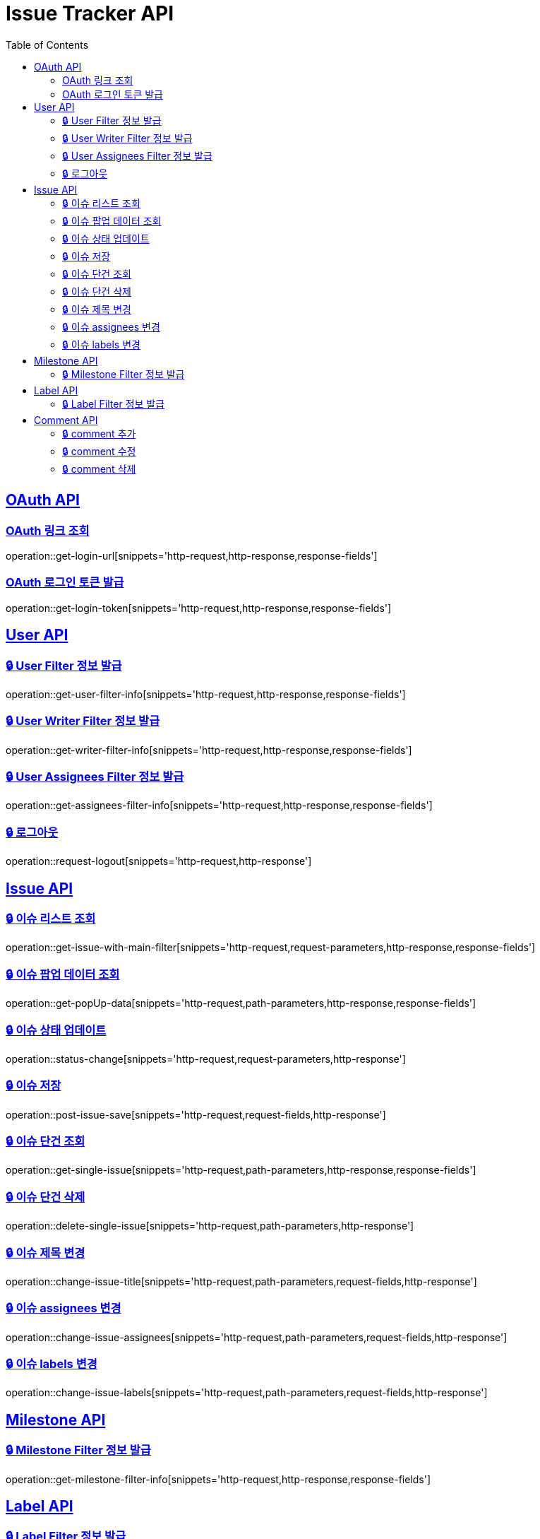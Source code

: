 = Issue Tracker API
:source-highlighter: highlightjs
:toc: left
:toclevels: 2
:sectlinks:

[[OAuth-API]]
== OAuth API

[[OAuth-링크-조회]]
=== OAuth 링크 조회
operation::get-login-url[snippets='http-request,http-response,response-fields']

[[OAuth-로그인-토큰-발급]]
=== OAuth 로그인 토큰 발급
operation::get-login-token[snippets='http-request,http-response,response-fields']

[[User-API]]
== User API

[[User-Filter-정보-발급]]
=== 🔒 User Filter 정보 발급
operation::get-user-filter-info[snippets='http-request,http-response,response-fields']

[[User-Writer-Filter-정보-발급]]
=== 🔒 User Writer Filter 정보 발급
operation::get-writer-filter-info[snippets='http-request,http-response,response-fields']

[[User-Assignees-Filter-정보-발급]]
=== 🔒 User Assignees Filter 정보 발급
operation::get-assignees-filter-info[snippets='http-request,http-response,response-fields']


[[User-logout]]
=== 🔒 로그아웃
operation::request-logout[snippets='http-request,http-response']

[[Issue-API]]
== Issue API

[[show-Issue-List]]
=== 🔒 이슈 리스트 조회
operation::get-issue-with-main-filter[snippets='http-request,request-parameters,http-response,response-fields']

[[get-popUp-data]]
=== 🔒 이슈 팝업 데이터 조회
operation::get-popUp-data[snippets='http-request,path-parameters,http-response,response-fields']

[[update-issue-status]]
=== 🔒 이슈 상태 업데이트
operation::status-change[snippets='http-request,request-parameters,http-response']

[[save-issue]]
=== 🔒 이슈 저장
operation::post-issue-save[snippets='http-request,request-fields,http-response']

[[find-issue]]
=== 🔒 이슈 단건 조회
operation::get-single-issue[snippets='http-request,path-parameters,http-response,response-fields']

[[delete-issue]]
=== 🔒 이슈 단건 삭제
operation::delete-single-issue[snippets='http-request,path-parameters,http-response']

[[change-issue-title]]
=== 🔒 이슈 제목 변경
operation::change-issue-title[snippets='http-request,path-parameters,request-fields,http-response']

[[change-issue-assignees]]
=== 🔒 이슈 assignees 변경
operation::change-issue-assignees[snippets='http-request,path-parameters,request-fields,http-response']

[[change-issue-labels]]
=== 🔒 이슈 labels 변경
operation::change-issue-labels[snippets='http-request,path-parameters,request-fields,http-response']

[[Milestone-API]]
== Milestone API

[[Milestone-Filter-info]]
=== 🔒 Milestone Filter 정보 발급
operation::get-milestone-filter-info[snippets='http-request,http-response,response-fields']

[[Label-API]]
== Label API

[[Label-Filter-info]]
=== 🔒 Label Filter 정보 발급
operation::get-label-filter-info[snippets='http-request,http-response,response-fields']

[[Comment-API]]
== Comment API

[[add-comment]]
=== 🔒 comment 추가
operation::add-comments[snippets='http-request,path-parameters,request-fields,http-response,response-fields']

[[edit-comment]]
=== 🔒 comment 수정
operation::edit-comments[snippets='http-request,path-parameters,request-fields,http-response']

[[delete-comment]]
=== 🔒 comment 삭제
operation::remove-comments[snippets='http-request,path-parameters,http-response']

